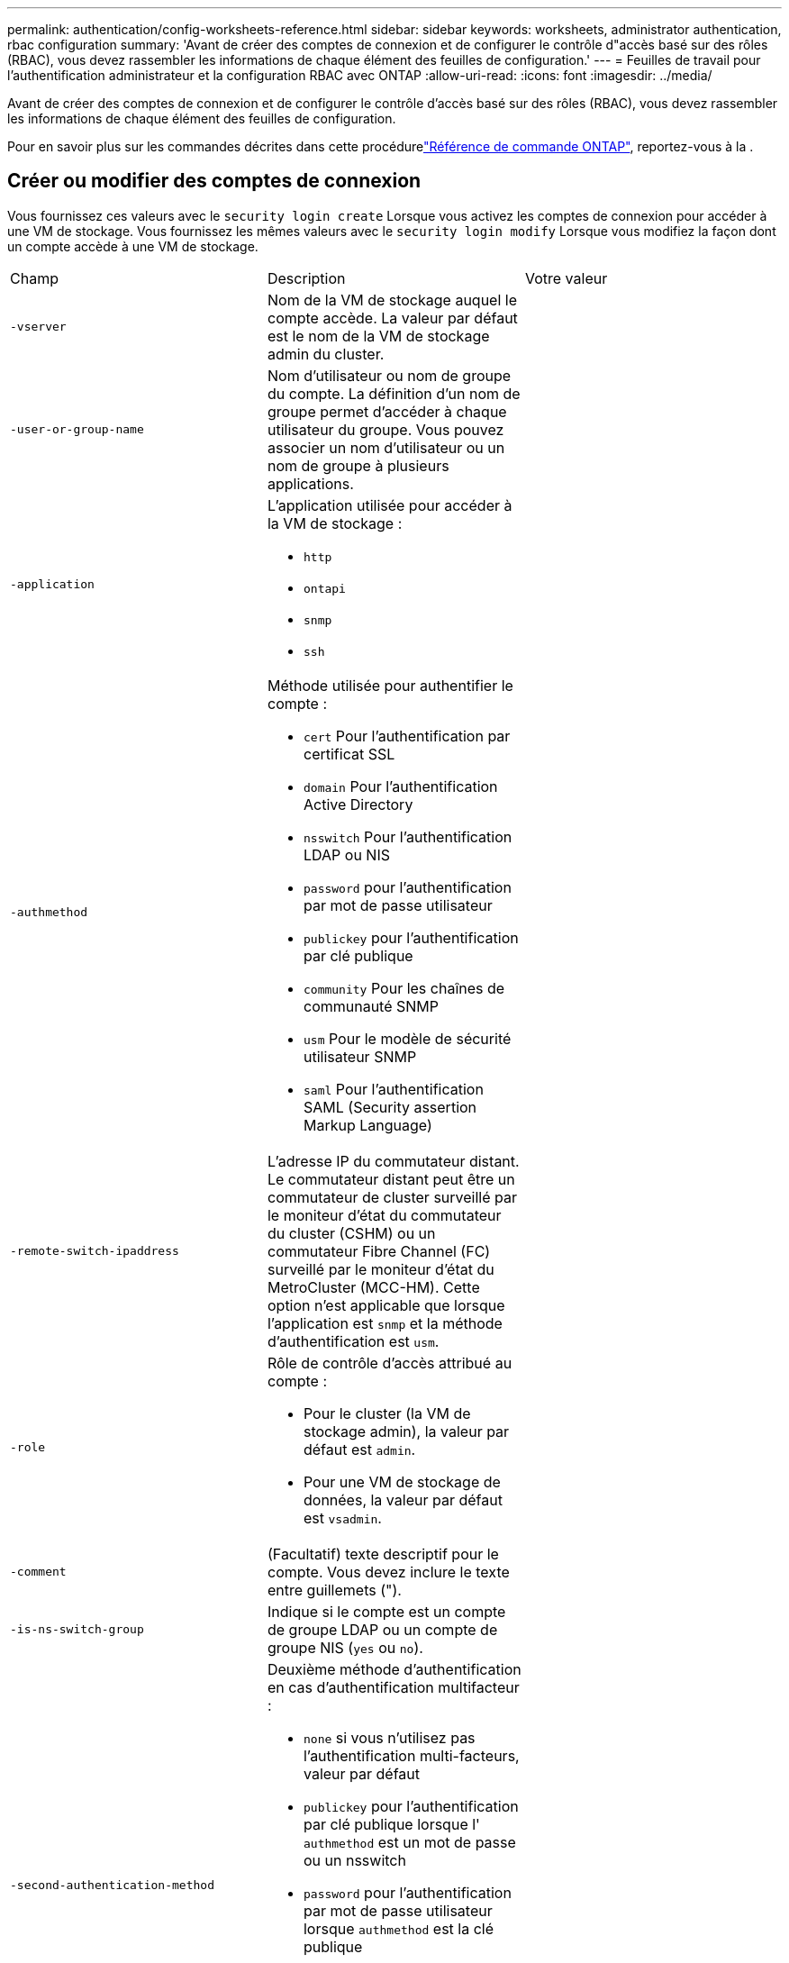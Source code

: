 ---
permalink: authentication/config-worksheets-reference.html 
sidebar: sidebar 
keywords: worksheets, administrator authentication, rbac configuration 
summary: 'Avant de créer des comptes de connexion et de configurer le contrôle d"accès basé sur des rôles (RBAC), vous devez rassembler les informations de chaque élément des feuilles de configuration.' 
---
= Feuilles de travail pour l'authentification administrateur et la configuration RBAC avec ONTAP
:allow-uri-read: 
:icons: font
:imagesdir: ../media/


[role="lead"]
Avant de créer des comptes de connexion et de configurer le contrôle d'accès basé sur des rôles (RBAC), vous devez rassembler les informations de chaque élément des feuilles de configuration.

Pour en savoir plus sur les commandes décrites dans cette procédurelink:https://docs.netapp.com/us-en/ontap-cli/["Référence de commande ONTAP"^], reportez-vous à la .



== Créer ou modifier des comptes de connexion

Vous fournissez ces valeurs avec le `security login create` Lorsque vous activez les comptes de connexion pour accéder à une VM de stockage. Vous fournissez les mêmes valeurs avec le `security login modify` Lorsque vous modifiez la façon dont un compte accède à une VM de stockage.

[cols="3*"]
|===


| Champ | Description | Votre valeur 


 a| 
`-vserver`
 a| 
Nom de la VM de stockage auquel le compte accède. La valeur par défaut est le nom de la VM de stockage admin du cluster.
 a| 



 a| 
`-user-or-group-name`
 a| 
Nom d'utilisateur ou nom de groupe du compte. La définition d'un nom de groupe permet d'accéder à chaque utilisateur du groupe. Vous pouvez associer un nom d'utilisateur ou un nom de groupe à plusieurs applications.
 a| 



 a| 
`-application`
 a| 
L'application utilisée pour accéder à la VM de stockage :

* `http`
* `ontapi`
* `snmp`
* `ssh`

 a| 



 a| 
`-authmethod`
 a| 
Méthode utilisée pour authentifier le compte :

* `cert` Pour l'authentification par certificat SSL
* `domain` Pour l'authentification Active Directory
* `nsswitch` Pour l'authentification LDAP ou NIS
* `password` pour l'authentification par mot de passe utilisateur
* `publickey` pour l'authentification par clé publique
* `community` Pour les chaînes de communauté SNMP
* `usm` Pour le modèle de sécurité utilisateur SNMP
* `saml` Pour l'authentification SAML (Security assertion Markup Language)

 a| 



 a| 
`-remote-switch-ipaddress`
 a| 
L'adresse IP du commutateur distant. Le commutateur distant peut être un commutateur de cluster surveillé par le moniteur d'état du commutateur du cluster (CSHM) ou un commutateur Fibre Channel (FC) surveillé par le moniteur d'état du MetroCluster (MCC-HM). Cette option n'est applicable que lorsque l'application est `snmp` et la méthode d'authentification est `usm`.
 a| 



 a| 
`-role`
 a| 
Rôle de contrôle d'accès attribué au compte :

* Pour le cluster (la VM de stockage admin), la valeur par défaut est `admin`.
* Pour une VM de stockage de données, la valeur par défaut est `vsadmin`.

 a| 



 a| 
`-comment`
 a| 
(Facultatif) texte descriptif pour le compte. Vous devez inclure le texte entre guillemets (").
 a| 



 a| 
`-is-ns-switch-group`
 a| 
Indique si le compte est un compte de groupe LDAP ou un compte de groupe NIS (`yes` ou `no`).
 a| 



 a| 
`-second-authentication-method`
 a| 
Deuxième méthode d'authentification en cas d'authentification multifacteur :

* `none` si vous n'utilisez pas l'authentification multi-facteurs, valeur par défaut
* `publickey` pour l'authentification par clé publique lorsque l' `authmethod` est un mot de passe ou un nsswitch
* `password` pour l'authentification par mot de passe utilisateur lorsque `authmethod` est la clé publique
* `nsswitch` pour l'authentification par mot de passe utilisateur lorsque la méthode d'authentification est publickey


L'ordre d'authentification est toujours la clé publique suivie du mot de passe.
 a| 



 a| 
`-is-ldap-fastbind`
 a| 
À partir de ONTAP 9.11.1, lorsque la valeur est définie sur true, active la liaison rapide LDAP pour l'authentification nsswitch ; la valeur par défaut est false. Pour utiliser LDAP FAST bind, le `-authentication-method` la valeur doit être définie sur `nsswitch`. link:../nfs-admin/ldap-fast-bind-nsswitch-authentication-task.html["Découvrez ldap fastbind pour l'authentification nsswitch."]
 a| 

|===


== Configurer les informations de sécurité Cisco Duo

Vous fournissez ces valeurs avec le `security login duo create` Lorsque vous activez l'authentification à deux facteurs Cisco Duo avec des connexions SSH pour une machine virtuelle de stockage.

[cols="3*"]
|===


| Champ | Description | Votre valeur 


 a| 
`-vserver`
 a| 
La VM de stockage (appelée vServer dans l'interface de ligne de commandes ONTAP) à laquelle s'appliquent les paramètres d'authentification Duo.
 a| 



 a| 
`-integration-key`
 a| 
Votre clé d'intégration, obtenue lors de l'enregistrement de votre application SSH auprès de Duo.
 a| 



 a| 
`-secret-key`
 a| 
Votre clé secrète, obtenue lors de l'enregistrement de votre application SSH auprès de Duo.
 a| 



 a| 
`-api-host`
 a| 
Le nom d'hôte de l'API, obtenu lors de l'enregistrement de votre application SSH auprès de Duo. Par exemple :

[listing]
----
api-<HOSTNAME>.duosecurity.com
---- a| 



 a| 
`-fail-mode`
 a| 
En cas d'erreurs de service ou de configuration qui empêchent l'authentification Duo, l'échec `safe` (autoriser l'accès) ou `secure` (refuser l'accès). La valeur par défaut est `safe`, Ce qui signifie que l'authentification Duo est ignorée si elle échoue en raison d'erreurs telles que le serveur d'API Duo inaccessible.
 a| 



 a| 
`-http-proxy`
 a| 
Utilisez le proxy HTTP spécifié. Si le proxy HTTP nécessite une authentification, incluez les informations d'identification dans l'URL du proxy. Par exemple :

[listing]
----
http-proxy=http://username:password@proxy.example.org:8080
---- a| 



 a| 
`-autopush`
 a| 
Soit `true` ou `false`. La valeur par défaut est `false`. Si `true`, Duo envoie automatiquement une demande de connexion Push au téléphone de l'utilisateur et revient à un appel téléphonique si Push n'est pas disponible. Notez que cela désactive efficacement l'authentification par mot de passe. Si `false`, l'utilisateur est invité à choisir une méthode d'authentification.

Lorsqu'il est configuré avec `autopush = true`, nous recommandons le réglage `max-prompts = 1`.
 a| 



 a| 
`-max-prompts`
 a| 
Si un utilisateur ne parvient pas à s'authentifier avec un second facteur, Duo invite l'utilisateur à s'authentifier à nouveau. Cette option définit le nombre maximal d'invites affichées par Duo avant de refuser l'accès. Doit être de `1`, `2`, ou `3`. La valeur par défaut est `1`.

Par exemple, quand `max-prompts = 1`, l'utilisateur doit s'authentifier avec succès à la première invite, tandis que si `max-prompts = 2`, si l'utilisateur saisit des informations incorrectes à l'invite initiale, il sera invité à s'authentifier à nouveau.

Lorsqu'il est configuré avec `autopush = true`, nous recommandons le réglage `max-prompts = 1`.

Pour la meilleure expérience, un utilisateur avec seulement l'authentification de clé publique aura toujours `max-prompts` réglez sur `1`.
 a| 



 a| 
`-enabled`
 a| 
Activez l'authentification Duo à deux facteurs. Réglez sur `true` par défaut. Lorsqu'elle est activée, l'authentification Duo à deux facteurs est appliquée lors de la connexion SSH en fonction des paramètres configurés. Lorsque Duo est désactivé (défini sur `false`), l'authentification Duo est ignorée.
 a| 



 a| 
`-pushinfo`
 a| 
Cette option fournit des informations supplémentaires dans la notification Push, telles que le nom de l'application ou du service auquel vous accédez. Cela permet aux utilisateurs de vérifier qu'ils se connectent au service approprié et fournit une couche de sécurité supplémentaire.
 a| 

|===


== Définissez des rôles personnalisés

Vous fournissez ces valeurs avec le `security login role create` commande lorsque vous définissez un rôle personnalisé.

[cols="3*"]
|===


| Champ | Description | Votre valeur 


 a| 
`-vserver`
 a| 
(Facultatif) nom de la VM de stockage (appelée vServer dans l'interface de ligne de commandes ONTAP) associée au rôle.
 a| 



 a| 
`-role`
 a| 
Nom du rôle.
 a| 



 a| 
`-cmddirname`
 a| 
Répertoire de la commande ou de la commande auquel le rôle donne accès. Vous devez inclure les noms des sous-répertoires de commandes entre guillemets ("). Par exemple : `"volume snapshot"`. Vous devez entrer `DEFAULT` pour spécifier tous les répertoires de commandes.
 a| 



 a| 
`-access`
 a| 
(Facultatif) le niveau d'accès du rôle. Pour les répertoires de commandes :

* `none` (la valeur par défaut pour les rôles personnalisés) refuse l'accès aux commandes dans le répertoire de commande
* `readonly` permet l'accès au `show` commandes dans le répertoire de commande et ses sous-répertoires
* `all` donne accès à toutes les commandes du répertoire de commande et de ses sous-répertoires


Pour _commandes non intrinsèques_ (commandes qui ne se terminent pas dans `create`, `modify`, `delete`, ou `show`) :

* `none` (la valeur par défaut pour les rôles personnalisés) refuse l'accès à la commande
* `readonly` n'est pas applicable
* `all` accorde l'accès à la commande


Pour accorder ou refuser l'accès aux commandes intrinsèques, vous devez spécifier le répertoire de commande.
 a| 



 a| 
`-query`
 a| 
(Facultatif) l'objet de requête utilisé pour filtrer le niveau d'accès, qui est spécifié sous la forme d'une option valide pour la commande ou d'une commande dans le répertoire de commandes. Vous devez inclure l'objet de requête entre guillemets ("). Par exemple, si le répertoire de commande est `volume`, l'objet requête `"-aggr aggr0"` activation de l'accès pour le système `aggr0` agrégat uniquement.
 a| 

|===


== Associer une clé publique à un compte d'utilisateur

Vous fournissez ces valeurs avec le `security login publickey create` Commande lorsque vous associez une clé publique SSH à un compte d'utilisateur.

[cols="3*"]
|===


| Champ | Description | Votre valeur 


 a| 
`-vserver`
 a| 
(Facultatif) Nom de la VM de stockage auquel le compte accède.
 a| 



 a| 
`-username`
 a| 
Nom d'utilisateur du compte. La valeur par défaut, `admin`, qui est le nom par défaut de l'administrateur du cluster.
 a| 



 a| 
`-index`
 a| 
Numéro d'index de la clé publique. La valeur par défaut est 0 si la clé est la première clé créée pour le compte ; sinon, la valeur par défaut est un plus que le numéro d'index existant le plus élevé pour le compte.
 a| 



 a| 
`-publickey`
 a| 
Clé publique OpenSSH. Vous devez inclure la clé entre guillemets (").
 a| 



 a| 
`-role`
 a| 
Rôle de contrôle d'accès attribué au compte.
 a| 



 a| 
`-comment`
 a| 
(Facultatif) texte descriptif pour la clé publique. Vous devez inclure le texte entre guillemets (").
 a| 



 a| 
`-x509-certificate`
 a| 
(Facultatif) à partir de ONTAP 9.13.1, vous permet de gérer l'association de certificats X.509 avec la clé publique SSH.

Lorsque vous associez un certificat X.509 à la clé publique SSH, ONTAP vérifie lors de la connexion SSH si ce certificat est valide. S'il a expiré ou a été révoqué, la connexion est interdite et la clé publique SSH associée est désactivée. Valeurs possibles :

* `install`: Installez le certificat X.509 codé PEM spécifié et associez-le à la clé publique SSH. Incluez le texte intégral du certificat que vous souhaitez installer.
* `modify`: Mettez à jour le certificat X.509 codé PEM existant avec le certificat spécifié et associez-le à la clé publique SSH. Inclure le texte complet du nouveau certificat.
* `delete`: Supprimez l'association de certificat X.509 existante avec la clé publique SSH.

 a| 

|===


== Configurer les paramètres globaux d'autorisation dynamique

Depuis ONTAP 9.15.1, vous fournissez ces valeurs avec la `security dynamic-authorization modify` commande. Pour en savoir plus, `security dynamic-authorization modify` consultez le link:https://docs.netapp.com/us-en/ontap-cli/security-dynamic-authorization-modify.html["Référence de commande ONTAP"^].

[cols="3*"]
|===


| Champ | Description | Votre valeur 


 a| 
`-vserver`
 a| 
Nom de la machine virtuelle de stockage pour laquelle le paramètre de score de confiance doit être modifié. Si vous omettez ce paramètre, le paramètre de niveau du cluster est utilisé.
 a| 



 a| 
`-state`
 a| 
Le mode d'autorisation dynamique. Valeurs possibles :

* `disabled`: (Par défaut) l'autorisation dynamique est désactivée.
* `visibility`: Ce mode est utile pour tester l'autorisation dynamique. Dans ce mode, le score de confiance est vérifié avec chaque activité restreinte, mais pas appliqué. Cependant, toute activité qui aurait été refusée ou qui aurait fait l'objet de défis d'authentification supplémentaires est consignée.
* `enforced`: Destiné à être utilisé après avoir terminé les tests avec `visibility` mode. Dans ce mode, le score de confiance est vérifié pour chaque activité restreinte et les restrictions d'activité sont appliquées si les conditions de restriction sont remplies. L'intervalle de suppression est également appliqué, ce qui évite des problèmes d'authentification supplémentaires dans l'intervalle spécifié.

 a| 



 a| 
`-suppression-interval`
 a| 
Empêche des problèmes d'authentification supplémentaires dans l'intervalle spécifié. L'intervalle est au format ISO-8601 et accepte des valeurs comprises entre 1 minute et 1 heure. Si la valeur est définie sur 0, l'intervalle de suppression est désactivé et l'utilisateur est toujours invité à effectuer une vérification d'authentification si nécessaire.
 a| 



 a| 
`-lower-challenge-boundary`
 a| 
Limite inférieure de pourcentage de défi pour l'authentification multifacteur (MFA). La plage valide est comprise entre 0 et 99. La valeur 100 n'est pas valide, car toutes les demandes sont refusées. La valeur par défaut est 0.
 a| 



 a| 
`-upper-challenge-boundary`
 a| 
Limite supérieure de pourcentage de défi MFA. La plage valide est comprise entre 0 et 100. Cette valeur doit être égale ou supérieure à la valeur de la limite inférieure. Une valeur de 100 signifie que chaque demande sera refusée ou soumise à un défi d'authentification supplémentaire ; aucune demande n'est autorisée sans défi. La valeur par défaut est 90.
 a| 

|===


== Installez un certificat numérique de serveur signé par une autorité de certification

Vous fournissez ces valeurs avec le `security certificate generate-csr` Lorsque vous générez une requête de signature de certificat numérique (RSC) à utiliser pour authentifier une machine virtuelle de stockage en tant que serveur SSL.

[cols="3*"]
|===


| Champ | Description | Votre valeur 


 a| 
`-common-name`
 a| 
Nom du certificat, qui est soit un nom de domaine complet (FQDN) ou un nom commun personnalisé.
 a| 



 a| 
`-size`
 a| 
Nombre de bits dans la clé privée. Plus la valeur est élevée, plus la clé est sécurisée. La valeur par défaut est `2048`. Les valeurs possibles sont `512`, `1024`, `1536`, et `2048`.
 a| 



 a| 
`-country`
 a| 
Pays de la machine virtuelle de stockage, sous un code à deux lettres. La valeur par défaut est `US`. Pour obtenir une liste des codes, reportez-vous à la link:https://docs.netapp.com/us-en/ontap-cli/index.html["Référence de commande ONTAP"^].
 a| 



 a| 
`-state`
 a| 
État ou province de la machine virtuelle de stockage.
 a| 



 a| 
`-locality`
 a| 
Localité de la VM de stockage.
 a| 



 a| 
`-organization`
 a| 
Organisation de la machine virtuelle de stockage.
 a| 



 a| 
`-unit`
 a| 
Unité dans l'organisation de la machine virtuelle de stockage.
 a| 



 a| 
`-email-addr`
 a| 
Adresse e-mail de l'administrateur du contact pour la machine virtuelle de stockage.
 a| 



 a| 
`-hash-function`
 a| 
Fonction de hachage cryptographique pour la signature du certificat. La valeur par défaut est `SHA256`. Les valeurs possibles sont `SHA1`, `SHA256`, et `MD5`.
 a| 

|===
Vous fournissez ces valeurs avec le `security certificate install` Lorsque vous installez un certificat numérique signé par une autorité de certification pour l'authentification du cluster ou de la machine virtuelle de stockage en tant que serveur SSL. Seules les options pertinentes pour la configuration des comptes sont présentées dans le tableau suivant.

[cols="3*"]
|===


| Champ | Description | Votre valeur 


 a| 
`-vserver`
 a| 
Nom de la machine virtuelle de stockage sur laquelle le certificat doit être installé.
 a| 



 a| 
`-type`
 a| 
Le type de certificat :

* `server` pour les certificats de serveur et les certificats intermédiaires
* `client-ca` Pour le certificat de clé publique de l'autorité de certification racine du client SSL
* `server-ca` Pour le certificat de clé publique de l'autorité de certification racine du serveur SSL dont ONTAP est un client
* `client` Pour un certificat numérique et une clé privée auto-signés ou signés par une autorité de certification pour ONTAP en tant que client SSL

 a| 

|===


== Configurez l'accès au contrôleur de domaine Active Directory

Vous fournissez ces valeurs avec le `security login domain-tunnel create` Commande lorsque vous avez déjà configuré un serveur SMB pour une machine virtuelle de stockage de données et que vous souhaitez configurer la machine virtuelle de stockage en tant que passerelle ou _tunnel_ pour l'accès du contrôleur de domaine Active Directory au cluster.

[cols="3*"]
|===


| Champ | Description | Votre valeur 


 a| 
`-vserver`
 a| 
Nom de la VM de stockage pour laquelle le serveur SMB a été configuré.
 a| 

|===
Vous fournissez ces valeurs avec le `vserver active-directory create` Lorsque vous n'avez pas configuré de serveur SMB et que vous souhaitez créer un compte d'ordinateur de machine virtuelle de stockage sur le domaine Active Directory.

[cols="3*"]
|===


| Champ | Description | Votre valeur 


 a| 
`-vserver`
 a| 
Nom de la machine virtuelle de stockage pour laquelle vous souhaitez créer un compte d'ordinateur Active Directory.
 a| 



 a| 
`-account-name`
 a| 
Nom NetBIOS du compte ordinateur.
 a| 



 a| 
`-domain`
 a| 
Le nom de domaine complet (FQDN).
 a| 



 a| 
`-ou`
 a| 
Unité organisationnelle du domaine. La valeur par défaut est `CN=Computers`. ONTAP ajoute cette valeur au nom de domaine pour produire le nom distinctif d'Active Directory.
 a| 

|===


== Configurez l'accès aux serveurs LDAP ou NIS

Vous fournissez ces valeurs avec le `vserver services name-service ldap client create` Lorsque vous créez une configuration client LDAP pour la VM de stockage.

Seules les options pertinentes pour la configuration des comptes sont affichées dans le tableau suivant :

[cols="3*"]
|===


| Champ | Description | Votre valeur 


 a| 
`-vserver`
 a| 
Nom de la VM de stockage pour la configuration client.
 a| 



 a| 
`-client-config`
 a| 
Nom de la configuration client.
 a| 



 a| 
`-ldap-servers`
 a| 
Liste séparée par des virgules d'adresses IP et de noms d'hôte pour les serveurs LDAP auxquels le client se connecte.
 a| 



 a| 
`-schema`
 a| 
Schéma utilisé par le client pour effectuer des requêtes LDAP.
 a| 



 a| 
`-use-start-tls`
 a| 
Si le client utilise Start TLS pour chiffrer la communication avec le serveur LDAP (`true` ou `false`).

[NOTE]
====
Le protocole Start TLS est pris en charge uniquement pour l'accès aux machines virtuelles de stockage de données. Elle n'est pas prise en charge pour l'accès aux machines virtuelles de stockage d'administration.

==== a| 

|===
Vous fournissez ces valeurs avec le `vserver services name-service ldap create` Lorsque vous associez une configuration client LDAP à la machine virtuelle de stockage.

[cols="3*"]
|===


| Champ | Description | Votre valeur 


 a| 
`-vserver`
 a| 
Nom de la machine virtuelle de stockage à laquelle la configuration client doit être associée.
 a| 



 a| 
`-client-config`
 a| 
Nom de la configuration client.
 a| 



 a| 
`-client-enabled`
 a| 
Indique si la VM de stockage peut utiliser la configuration client LDAP (`true` ou `false`).
 a| 

|===
Vous fournissez ces valeurs avec le `vserver services name-service nis-domain create` Lorsque vous créez une configuration de domaine NIS sur une machine virtuelle de stockage.

[cols="3*"]
|===


| Champ | Description | Votre valeur 


 a| 
`-vserver`
 a| 
Nom de la machine virtuelle de stockage sur laquelle la configuration de domaine doit être créée.
 a| 



 a| 
`-domain`
 a| 
Le nom du domaine.
 a| 



 a| 
`-nis-servers`
 a| 
Liste séparée par des virgules d'adresses IP et de noms d'hôte pour les serveurs NIS utilisés par la configuration de domaine.
 a| 

|===
Vous fournissez ces valeurs avec le `vserver services name-service ns-switch create` commande lorsque vous spécifiez l'ordre de recherche des sources de service de noms.

[cols="3*"]
|===


| Champ | Description | Votre valeur 


 a| 
`-vserver`
 a| 
Nom de la machine virtuelle de stockage sur laquelle l'ordre de recherche de service de noms doit être configuré.
 a| 



 a| 
`-database`
 a| 
La base de données du service de noms :

* `hosts` Pour les services de noms DNS et de fichiers
* `group` Pour les fichiers, LDAP et services de noms NIS
* `passwd` Pour les fichiers, LDAP et services de noms NIS
* `netgroup` Pour les fichiers, LDAP et services de noms NIS
* `namemap` Pour les fichiers et les services de noms LDAP

 a| 



 a| 
`-sources`
 a| 
Ordre dans lequel rechercher les sources de service de noms (dans une liste séparée par des virgules) :

* `files`
* `dns`
* `ldap`
* `nis`

 a| 

|===


== Configurez l'accès SAML

À partir de ONTAP 9.3, vous fournissez ces valeurs à `security saml-sp create` Commande pour configurer l'authentification SAML.

[cols="3*"]
|===


| Champ | Description | Votre valeur 


 a| 
`-idp-uri`
 a| 
Adresse FTP ou adresse HTTP de l'hôte IDP (Identity Provider) à partir duquel les métadonnées IDP peuvent être téléchargées.
 a| 



 a| 
`-sp-host`
 a| 
Nom d'hôte ou adresse IP de l'hôte SAML Service Provider (système ONTAP). Par défaut, l'adresse IP de la LIF de cluster-management est utilisée.
 a| 



 a| 
`-cert-ca` et `-cert-serial`, ou `-cert-common-name`
 a| 
Détails du certificat de serveur de l'hôte du fournisseur de services (système ONTAP). Vous pouvez saisir soit le certificat du fournisseur de services émettant l'autorité de certification (CA) et le numéro de série du certificat, soit le nom commun du certificat de serveur.
 a| 



 a| 
`-verify-metadata-server`
 a| 
Indique si l'identité du serveur de métadonnées IDP doit être validée  `true` ou `false`). Il est recommandé de toujours définir cette valeur sur `true`.
 a| 

|===